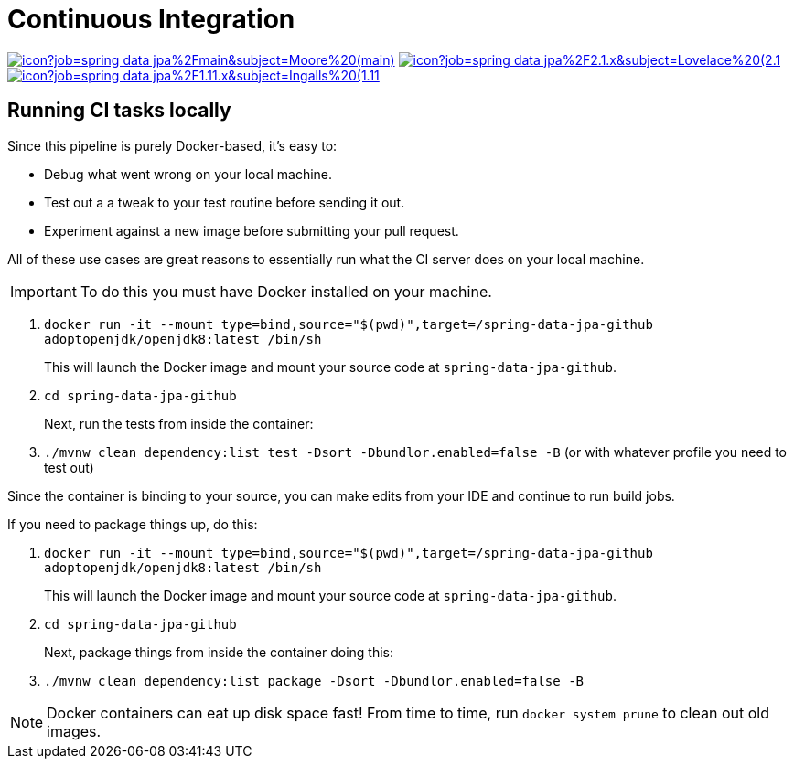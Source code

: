 = Continuous Integration

image:https://jenkins.spring.io/buildStatus/icon?job=spring-data-jpa%2Fmain&subject=Moore%20(main)[link=https://jenkins.spring.io/view/SpringData/job/spring-data-jpa/]
image:https://jenkins.spring.io/buildStatus/icon?job=spring-data-jpa%2F2.1.x&subject=Lovelace%20(2.1.x)[link=https://jenkins.spring.io/view/SpringData/job/spring-data-jpa/]
image:https://jenkins.spring.io/buildStatus/icon?job=spring-data-jpa%2F1.11.x&subject=Ingalls%20(1.11.x)[link=https://jenkins.spring.io/view/SpringData/job/spring-data-jpa/]

== Running CI tasks locally

Since this pipeline is purely Docker-based, it's easy to:

* Debug what went wrong on your local machine.
* Test out a a tweak to your test routine before sending it out.
* Experiment against a new image before submitting your pull request.

All of these use cases are great reasons to essentially run what the CI server does on your local machine.

IMPORTANT: To do this you must have Docker installed on your machine.

1. `docker run -it --mount type=bind,source="$(pwd)",target=/spring-data-jpa-github adoptopenjdk/openjdk8:latest /bin/sh`
+
This will launch the Docker image and mount your source code at `spring-data-jpa-github`.
+
2. `cd spring-data-jpa-github`
+
Next, run the tests from inside the container:
+
3. `./mvnw clean dependency:list test -Dsort -Dbundlor.enabled=false -B` (or with whatever profile you need to test out)

Since the container is binding to your source, you can make edits from your IDE and continue to run build jobs.

If you need to package things up, do this:

1. `docker run -it --mount type=bind,source="$(pwd)",target=/spring-data-jpa-github adoptopenjdk/openjdk8:latest /bin/sh`
+
This will launch the Docker image and mount your source code at `spring-data-jpa-github`.
+
2. `cd spring-data-jpa-github`
+
Next, package things from inside the container doing this:
+
3. `./mvnw clean dependency:list package -Dsort -Dbundlor.enabled=false -B`

NOTE: Docker containers can eat up disk space fast! From time to time, run `docker system prune` to clean out old images.
